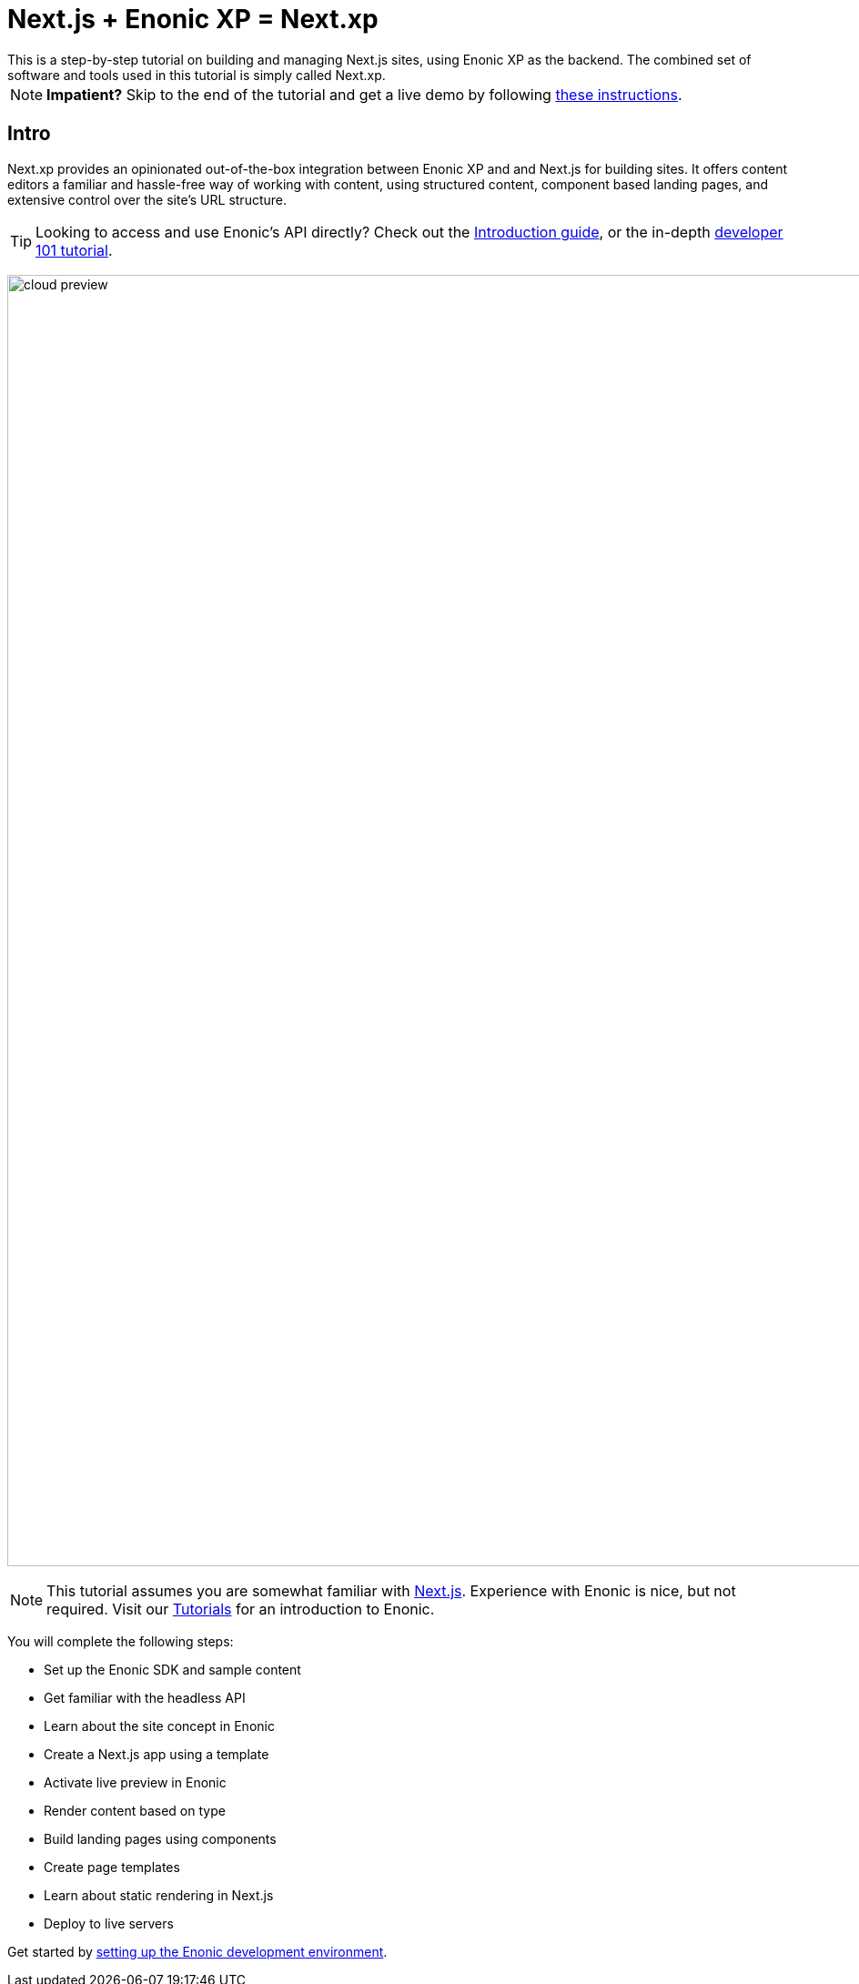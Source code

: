 = Next.js + Enonic XP = Next.xp
This is a step-by-step tutorial on building and managing Next.js sites, using Enonic XP as the backend. The combined set of software and tools used in this tutorial is simply called Next.xp. 

:toc: right
:imagesdir: media/

NOTE: **Impatient?** Skip to the end of the tutorial and get a live demo by following <<tldr#,these instructions>>.

== Intro

Next.xp provides an opinionated out-of-the-box integration between Enonic XP and and Next.js for building sites. 
It offers content editors a familiar and hassle-free way of working with content, using structured content, component based landing pages, and extensive control over the site's URL structure.

TIP: Looking to access and use Enonic's API directly? Check out the https://developer.enonic.com/docs/intro[Introduction guide], or the in-depth https://developer.enonic.com/docs/developer-101[developer 101 tutorial].

image:cloud-preview.png[title="Editors enjoy WYSIWYG editing and live preview, combined with statically generated pages",width=1419px]

[NOTE]
====
This tutorial assumes you are somewhat familiar with link:https://nextjs.org/[Next.js]. Experience with Enonic is nice, but not required. Visit our https://developer.enonic.com/docs/tutorials[Tutorials] for an introduction to Enonic.
====

You will complete the following steps:

* Set up the Enonic SDK and sample content
* Get familiar with the headless API
* Learn about the site concept in Enonic
* Create a Next.js app using a template
* Activate live preview in Enonic
* Render content based on type
* Build landing pages using components
* Create page templates
* Learn about static rendering in Next.js
* Deploy to live servers

Get started by <<enonic-setup#, setting up the Enonic development environment>>.